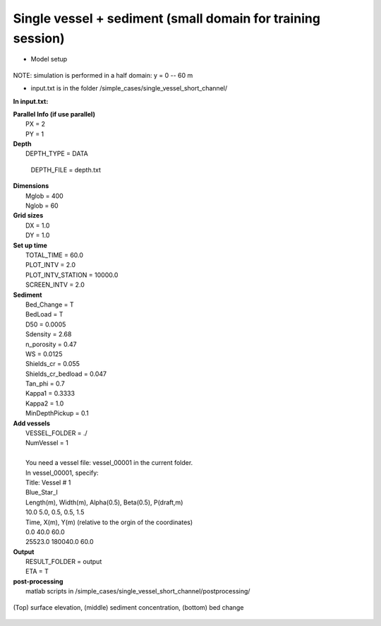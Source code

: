 Single vessel + sediment (small domain for training session)
##############################################################

* Model setup

.. figure:: images/simple_cases/layout_single_vessel.jpg
    :width: 500px
    :align: center
    :height: 120px
    :alt: alternate text
    :figclass: align-center

NOTE: simulation is performed in a half domain: y = 0 -- 60 m

* input.txt
  is in the folder /simple_cases/single_vessel_short_channel/

**In input.txt:**

|  **Parallel Info (if use parallel)**  
|   PX = 2 
|   PY = 1

|  **Depth**
|   DEPTH_TYPE = DATA

  DEPTH_FILE = depth.txt

|  **Dimensions**
|   Mglob = 400
|   Nglob = 60

|  **Grid sizes**
|   DX = 1.0
|   DY = 1.0

|  **Set up time**
|   TOTAL_TIME = 60.0
|   PLOT_INTV = 2.0
|   PLOT_INTV_STATION = 10000.0
|   SCREEN_INTV = 2.0

|  **Sediment**
|   Bed_Change = T
|   BedLoad = T
|   D50 = 0.0005
|   Sdensity = 2.68
|   n_porosity = 0.47
|   WS = 0.0125
|   Shields_cr = 0.055
|   Shields_cr_bedload = 0.047
|   Tan_phi = 0.7
|   Kappa1 = 0.3333
|   Kappa2 = 1.0
|   MinDepthPickup = 0.1 

|  **Add vessels**
|   VESSEL_FOLDER = ./
|   NumVessel = 1
| 
|   You need a vessel file: vessel_00001 in the current folder. 
|   In vessel_00001, specify:
|   Title: Vessel # 1
|   Blue_Star_I
|   Length(m), Width(m), Alpha(0.5), Beta(0.5), P(draft,m)
|   10.0  5.0, 0.5, 0.5, 1.5
|   Time, X(m), Y(m)  (relative to the orgin of the coordinates)
|   0.0   40.0   60.0
|   25523.0  180040.0  60.0

|  **Output**
|   RESULT_FOLDER = output
|   ETA = T

|  **post-processing**
|   matlab scripts in /simple_cases/single_vessel_short_channel/postprocessing/

.. figure:: images/simple_cases/vessel_eta_sed_bed.jpg
    :width: 400px
    :align: center
    :height: 500px
    :alt: alternate text
    :figclass: align-center

    (Top) surface elevation, (middle) sediment concentration, (bottom) bed change
